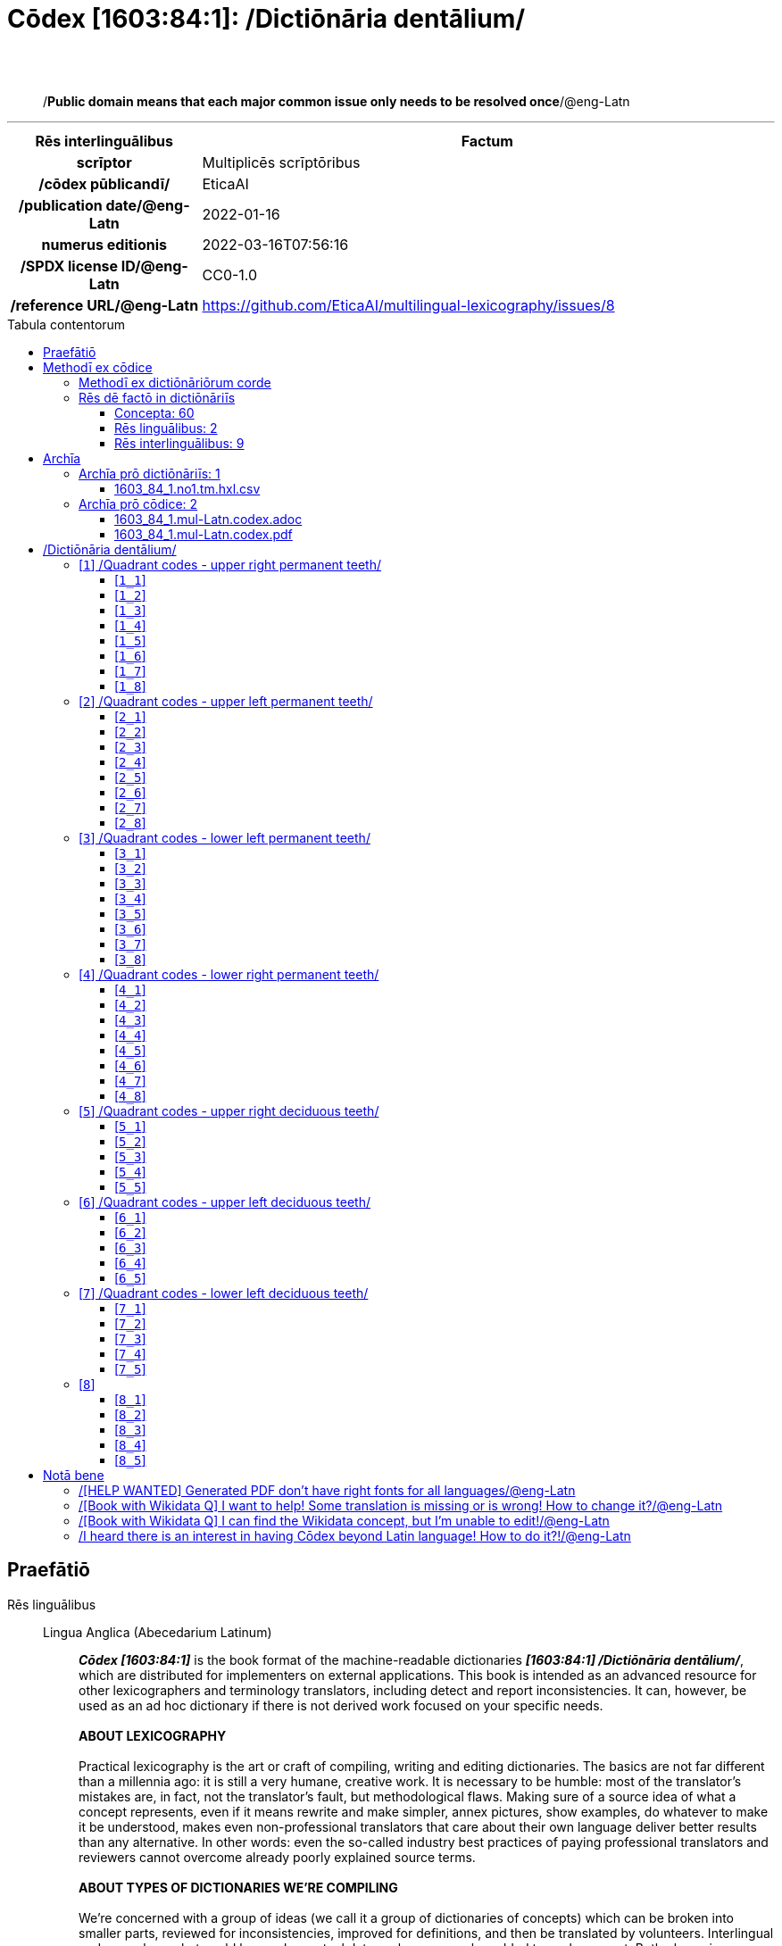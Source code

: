 = Cōdex [1603:84:1]: /Dictiōnāria dentālium/
:doctype: book
:title: Cōdex [1603:84:1]: /Dictiōnāria dentālium/
:lang: la
:toc: macro
:toclevels: 5
:toc-title: Tabula contentorum
:table-caption: Tabula
:figure-caption: Pictūra
:example-caption: Exemplum
:last-update-label: Renovatio
:version-label: Versiō
:appendix-caption: Appendix
:source-highlighter: rouge
:warning-caption: Hic sunt dracones
:tip-caption: Commendātum




{nbsp} +
{nbsp} +
[quote]
/**Public domain means that each major common issue only needs to be resolved once**/@eng-Latn

'''

[%header,cols="25h,~a"]
|===
|
Rēs interlinguālibus
|
Factum

|
scrīptor
|
Multiplicēs scrīptōribus

|
/cōdex pūblicandī/
|
EticaAI

|
/publication date/@eng-Latn
|
2022-01-16

|
numerus editionis
|
2022-03-16T07:56:16

|
/SPDX license ID/@eng-Latn
|
CC0-1.0

|
/reference URL/@eng-Latn
|
https://github.com/EticaAI/multilingual-lexicography/issues/8

|===


ifndef::backend-epub3[]
<<<
toc::[]
<<<
endif::[]


[id=0_999_1603_1]
== Praefātiō 

Rēs linguālibus::
  Lingua Anglica (Abecedarium Latinum):::
    _**Cōdex [1603:84:1]**_ is the book format of the machine-readable dictionaries _**[1603:84:1] /Dictiōnāria dentālium/**_, which are distributed for implementers on external applications. This book is intended as an advanced resource for other lexicographers and terminology translators, including detect and report inconsistencies. It can, however, be used as an ad hoc dictionary if there is not derived work focused on your specific needs.
    +++<br><br>+++
    **ABOUT LEXICOGRAPHY**
    +++<br><br>+++
    Practical lexicography is the art or craft of compiling, writing and editing dictionaries. The basics are not far different than a millennia ago: it is still a very humane, creative work. It is necessary to be humble: most of the translator's mistakes are, in fact, not the translator's fault, but methodological flaws. Making sure of a source idea of what a concept represents, even if it means rewrite and make simpler, annex pictures, show examples, do whatever to make it be understood, makes even non-professional translators that care about their own language deliver better results than any alternative. In other words: even the so-called industry best practices of paying professional translators and reviewers cannot overcome already poorly explained source terms.
    +++<br><br>+++
    **ABOUT TYPES OF DICTIONARIES WE'RE COMPILING**
    +++<br><br>+++
    We're concerned with a group of ideas (we call it a group of dictionaries of concepts) which can be broken into smaller parts, reviewed for inconsistencies, improved for definitions, and then be translated by volunteers. Interlingual codes, such as what could be used on actual data exchange, are also added to each concept. Both glossaries, user interfaces (such as labels on data collection) and in some cases even standard codes for what would go on a data field could be compiled this way.
    +++<br><br>+++
    Since the full list of prototypal-dictionaries and dictionaries is huge, one way cited by objective audiences is the following:
    +++<br><br>+++
    ....
    1. Humanitarian aid
    2. Development aid
    3. Human rights
    4. Military relief (or conflict and conflict-resolution related concepts)
    ....
    +++<br><br>+++
    The itens 1, 2 and 4 https://en.m.wikipedia.org/wiki/Humanitarian-Development_Nexus[are sometimes referred as _nexus_] and are often found helping _humanitarian crisis_. Since most contributors whose ideas and valid criticism are volunteers, then 3 (human rights, as in International Amnesty) to differentiate from humanitarianism (such as Red Cross Movement is reference).
    +++<br><br>+++
    Note that **dictionaries are not usage guides**. Instructions, when they exist, are mostly dedicated to lexicographers and translators.
    +++<br><br>+++
    **/PRO BONŌ PUBLICŌ/@lat-Latn**
    +++<br><br>+++
    The lexicographers of this work are both volunteers, doing it for free, pro bonō publicō, and don't accept donations for the sake of everyone's reusable dictionaries. Existing previous work often is based on old public domain books. Most terminology translators already would be volunteers because they believe in a cause. The best way to inspire collaboration is to be examples ourselves.
    +++<br><br>+++
    There's a non-moralistic aspect, fairly simple to understand: how expensive would it be to pay for everyone's work considering it is feasible over 200 languages? The logistics to decide who should be paid, then worldwide cash transfer (may include people from embargoed countries), then traditional auditing mechanisms to check misuse donors expect, exist? In special terminology (dictionary terms themselves) and so many languages, neither sufficient money nor humans interested in being coordinators exist.


<<<

== Methodī ex cōdice
=== Methodī ex dictiōnāriōrum corde
NOTE: #`0_1603_1_7_2616_7535` ?#

=== Rēs dē factō in dictiōnāriīs
==== Concepta: 60

==== Rēs linguālibus: 2

[%header,cols="15h,25a,~,17"]
|===
|
Cōdex linguae
|
Glotto cōdicī +++<br>+++ ISO 639-3 +++<br>+++ Wiki QID cōdicī
|
Nōmen Latīnum
|
Concepta

|
mul-Zyyy
|

+++<br>+++
https://iso639-3.sil.org/code/mul[mul]
+++<br>+++ 
|
Linguae multiplīs (Scrīptum incognitō)
|
7

|
eng-Latn
|
https://glottolog.org/resource/languoid/id/stan1293[stan1293]
+++<br>+++
https://iso639-3.sil.org/code/eng[eng]
+++<br>+++ https://www.wikidata.org/wiki/Q1860[Q1860]
|
Lingua Anglica (Abecedarium Latinum)
|
2

|===

==== Rēs interlinguālibus: 9
Rēs::
  scrīptor:::
    Rēs interlinguālibus::::
      /Wiki P/;;
        https://www.wikidata.org/wiki/Property:P50[P50]

      ix_hxlix;;
        ix_wikip50

      ix_hxlvoc;;
        v_wiki_p_50

    Rēs linguālibus::::
      Lingua Latina (Abecedarium Latinum);;
        +++<span lang="la">scrīptor</span>+++

      Lingua Anglica (Abecedarium Latinum);;
        +++<span lang="en">Main creator(s) of a written work (use on works, not humans)</span>+++

  /publication date/@eng-Latn:::
    Rēs interlinguālibus::::
      /Wiki P/;;
        https://www.wikidata.org/wiki/Property:P577[P577]

      ix_hxlix;;
        ix_wikip577

      ix_hxlvoc;;
        v_wiki_p_577

    Rēs linguālibus::::
      Lingua Latina (Abecedarium Latinum);;
        +++<span lang="la">/publication date/@eng-Latn</span>+++

      Lingua Anglica (Abecedarium Latinum);;
        +++<span lang="en">Date or point in time when a work was first published or released</span>+++

  /SPDX license ID/@eng-Latn:::
    Rēs interlinguālibus::::
      /Wiki P/;;
        https://www.wikidata.org/wiki/Property:P2479[P2479]

      /rēgulam/;;
        [0-9A-Za-z\.\-]{3,36}[+]?

      /formatter URL/@eng-Latn;;
        https://spdx.org/licenses/$1.html

      ix_hxlix;;
        ix_wikip2479

      ix_hxlvoc;;
        v_wiki_p_2479

    Rēs linguālibus::::
      Lingua Latina (Abecedarium Latinum);;
        +++<span lang="la">/SPDX license ID/@eng-Latn</span>+++

      Lingua Anglica (Abecedarium Latinum);;
        +++<span lang="en">SPDX license identifier</span>+++

  /reference URL/@eng-Latn:::
    Rēs interlinguālibus::::
      /Wiki P/;;
        https://www.wikidata.org/wiki/Property:P854[P854]

      ix_hxlix;;
        ix_wikip854

      ix_hxlvoc;;
        v_wiki_p_854

    Rēs linguālibus::::
      Lingua Latina (Abecedarium Latinum);;
        +++<span lang="la">/reference URL/@eng-Latn</span>+++

      Lingua Anglica (Abecedarium Latinum);;
        +++<span lang="en">should be used for Internet URLs as references</span>+++

  numerus editionis:::
    Rēs interlinguālibus::::
      /Wiki P/;;
        https://www.wikidata.org/wiki/Property:P393[P393]

      ix_hxlix;;
        ix_wikip393

      ix_hxlvoc;;
        v_wiki_p_393

    Rēs linguālibus::::
      Lingua Latina (Abecedarium Latinum);;
        +++<span lang="la">numerus editionis</span>+++

      Lingua Anglica (Abecedarium Latinum);;
        +++<span lang="en">number of an edition (first, second, ... as 1, 2, ...) or event</span>+++

  /cōdex pūblicandī/:::
    Rēs interlinguālibus::::
      /Wiki P/;;
        https://www.wikidata.org/wiki/Property:P123[P123]

      ix_hxlix;;
        ix_wikip123

      ix_hxlvoc;;
        v_wiki_p_123

    Rēs linguālibus::::
      Lingua Latina (Abecedarium Latinum);;
        +++<span lang="la">/cōdex pūblicandī/</span>+++

      Lingua Anglica (Abecedarium Latinum);;
        +++<span lang="en">organization or person responsible for publishing books, periodicals, printed music, podcasts, games or software</span>+++


<<<

== Archīa

Rēs linguālibus::
  Lingua Anglica (Abecedarium Latinum):::
    **Context information**: ignoring for a moment the fact of having several translations (and optimized to receive contributions on a regular basis, not _just_ an static work), then the actual groundbreaking difference on the workflow used to generate every dictionaries on Cōdex such as this one are the following fact: **we provide machine readable formats even when the equivalents on _international languages_, such as English, don't have for areas such as humanitarian aid, development aid and human rights**. The closest to such multilingualism (outside Wikimedia) are European Union SEMICeu (up to 24 languages), but even then have issues while sharing translations on all languages. United Nations translations (up to 6 languages, rarely more) are not available by humanitarian agencies to help with terminology translations.
    +++<br><br>+++
    **Practical implication**: the text documents on _Archīa prō cōdice_ (literal English translation: _File for book_) are alternatives to this book format which are heavily automated using only the data format. However, the machine-readable formats on _Archīa prō dictiōnāriīs_ (literal English translation: _Files for dictionaries_) are the focus and recommended for derived works and intended for mitigating additional human errors. We can even create new formats by request! The goal here is both to allow terminology translators and production usage where it makes an impact.


=== Archīa prō dictiōnāriīs: 1


==== 1603_84_1.no1.tm.hxl.csv

Rēs interlinguālibus::
  /download link/@eng-Latn::: link:1603_84_1.no1.tm.hxl.csv[1603_84_1.no1.tm.hxl.csv]
Rēs linguālibus::
  Lingua Anglica (Abecedarium Latinum):::
    /Numerordinatio on HXLTM container/



=== Archīa prō cōdice: 2


==== 1603_84_1.mul-Latn.codex.adoc

Rēs interlinguālibus::
  /download link/@eng-Latn::: link:1603_84_1.mul-Latn.codex.adoc[1603_84_1.mul-Latn.codex.adoc]
  /reference URL/@eng-Latn:::
    https://docs.asciidoctor.org/

Rēs linguālibus::
  Lingua Anglica (Abecedarium Latinum):::
    AsciiDoc is a plain text authoring format (i.e., lightweight markup language) for writing technical content such as documentation, articles, and books.



==== 1603_84_1.mul-Latn.codex.pdf

Rēs interlinguālibus::
  /download link/@eng-Latn::: link:1603_84_1.mul-Latn.codex.pdf[1603_84_1.mul-Latn.codex.pdf]
  /reference URL/@eng-Latn:::
    https://www.adobe.com/content/dam/acom/en/devnet/pdf/pdfs/PDF32000_2008.pdf

Rēs linguālibus::
  Lingua Anglica (Abecedarium Latinum):::
    Portable Document Format (PDF), standardized as ISO 32000, is a file format developed by Adobe in 1992 to present documents, including text formatting and images, in a manner independent of application software, hardware, and operating systems.




<<<

[.text-center]

Dictiōnāria initiīs

<<<

== /Dictiōnāria dentālium/
image::1603_84_1.~1/0~0.svg[title="++Sine nomine++"]

Sine nomine

<<<

[id='1']
=== [`1`] /Quadrant codes - upper right permanent teeth/

Rēs linguālibus::
  Linguae multiplīs (Scrīptum incognitō):::
    /Quadrant codes - upper right permanent teeth/





[id='1_1']
==== [`1_1`] 

Rēs interlinguālibus::
  ix_iso3950:::
    11

  ix_hxlix:::
    ix_iso3950q1d1

  ix_hxlvoc:::
    v_iso3950q1d1





[id='1_2']
==== [`1_2`] 

Rēs interlinguālibus::
  ix_iso3950:::
    12

  ix_hxlix:::
    ix_iso3950q1d2

  ix_hxlvoc:::
    v_iso3950q1d2





[id='1_3']
==== [`1_3`] 

Rēs interlinguālibus::
  ix_iso3950:::
    13

  ix_hxlix:::
    ix_iso3950q1d3

  ix_hxlvoc:::
    v_iso3950q1d3





[id='1_4']
==== [`1_4`] 

Rēs interlinguālibus::
  ix_iso3950:::
    14

  ix_hxlix:::
    ix_iso3950q1d4

  ix_hxlvoc:::
    v_iso3950q1d4





[id='1_5']
==== [`1_5`] 

Rēs interlinguālibus::
  ix_iso3950:::
    15

  ix_hxlix:::
    ix_iso3950q1d5

  ix_hxlvoc:::
    v_iso3950q1d5





[id='1_6']
==== [`1_6`] 

Rēs interlinguālibus::
  ix_iso3950:::
    16

  ix_hxlix:::
    ix_iso3950q1d6

  ix_hxlvoc:::
    v_iso3950q1d6





[id='1_7']
==== [`1_7`] 

Rēs interlinguālibus::
  ix_iso3950:::
    17

  ix_hxlix:::
    ix_iso3950q1d7

  ix_hxlvoc:::
    v_iso3950q1d7





[id='1_8']
==== [`1_8`] 

Rēs interlinguālibus::
  ix_iso3950:::
    18

  ix_hxlix:::
    ix_iso3950q1d8

  ix_hxlvoc:::
    v_iso3950q1d8





<<<

[id='2']
=== [`2`] /Quadrant codes - upper left permanent teeth/

Rēs linguālibus::
  Linguae multiplīs (Scrīptum incognitō):::
    /Quadrant codes - upper left permanent teeth/





[id='2_1']
==== [`2_1`] 

Rēs interlinguālibus::
  ix_iso3950:::
    21

  ix_hxlix:::
    ix_iso3950q2d1

  ix_hxlvoc:::
    v_iso3950q2d1





[id='2_2']
==== [`2_2`] 

Rēs interlinguālibus::
  ix_iso3950:::
    22

  ix_hxlix:::
    ix_iso3950q2d2

  ix_hxlvoc:::
    v_iso3950q2d2





[id='2_3']
==== [`2_3`] 

Rēs interlinguālibus::
  ix_iso3950:::
    23

  ix_hxlix:::
    ix_iso3950q2d3

  ix_hxlvoc:::
    v_iso3950q2d3





[id='2_4']
==== [`2_4`] 

Rēs interlinguālibus::
  ix_iso3950:::
    24

  ix_hxlix:::
    ix_iso3950q2d4

  ix_hxlvoc:::
    v_iso3950q2d4





[id='2_5']
==== [`2_5`] 

Rēs interlinguālibus::
  ix_iso3950:::
    25

  ix_hxlix:::
    ix_iso3950q2d5

  ix_hxlvoc:::
    v_iso3950q2d5





[id='2_6']
==== [`2_6`] 

Rēs interlinguālibus::
  ix_iso3950:::
    26

  ix_hxlix:::
    ix_iso3950q2d6

  ix_hxlvoc:::
    v_iso3950q2d6





[id='2_7']
==== [`2_7`] 

Rēs interlinguālibus::
  ix_iso3950:::
    27

  ix_hxlix:::
    ix_iso3950q2d7

  ix_hxlvoc:::
    v_iso3950q2d7





[id='2_8']
==== [`2_8`] 

Rēs interlinguālibus::
  ix_iso3950:::
    28

  ix_hxlix:::
    ix_iso3950q2d8

  ix_hxlvoc:::
    v_iso3950q2d8





<<<

[id='3']
=== [`3`] /Quadrant codes - lower left permanent teeth/

Rēs linguālibus::
  Linguae multiplīs (Scrīptum incognitō):::
    /Quadrant codes - lower left permanent teeth/





[id='3_1']
==== [`3_1`] 

Rēs interlinguālibus::
  ix_iso3950:::
    31

  ix_hxlix:::
    ix_iso3950q3d1

  ix_hxlvoc:::
    v_iso3950q3d1





[id='3_2']
==== [`3_2`] 

Rēs interlinguālibus::
  ix_iso3950:::
    32

  ix_hxlix:::
    ix_iso3950q3d2

  ix_hxlvoc:::
    v_iso3950q3d2





[id='3_3']
==== [`3_3`] 

Rēs interlinguālibus::
  ix_iso3950:::
    33

  ix_hxlix:::
    ix_iso3950q3d3

  ix_hxlvoc:::
    v_iso3950q3d3





[id='3_4']
==== [`3_4`] 

Rēs interlinguālibus::
  ix_iso3950:::
    34

  ix_hxlix:::
    ix_iso3950q3d4

  ix_hxlvoc:::
    v_iso3950q3d4





[id='3_5']
==== [`3_5`] 

Rēs interlinguālibus::
  ix_iso3950:::
    35

  ix_hxlix:::
    ix_iso3950q3d5

  ix_hxlvoc:::
    v_iso3950q3d5





[id='3_6']
==== [`3_6`] 

Rēs interlinguālibus::
  ix_iso3950:::
    36

  ix_hxlix:::
    ix_iso3950q3d6

  ix_hxlvoc:::
    v_iso3950q3d6





[id='3_7']
==== [`3_7`] 

Rēs interlinguālibus::
  ix_iso3950:::
    37

  ix_hxlix:::
    ix_iso3950q3d7

  ix_hxlvoc:::
    v_iso3950q3d7





[id='3_8']
==== [`3_8`] 

Rēs interlinguālibus::
  ix_iso3950:::
    38

  ix_hxlix:::
    ix_iso3950q3d8

  ix_hxlvoc:::
    v_iso3950q3d8





<<<

[id='4']
=== [`4`] /Quadrant codes - lower right permanent teeth/

Rēs linguālibus::
  Linguae multiplīs (Scrīptum incognitō):::
    /Quadrant codes - lower right permanent teeth/





[id='4_1']
==== [`4_1`] 

Rēs interlinguālibus::
  ix_iso3950:::
    41

  ix_hxlix:::
    ix_iso3950q4d1

  ix_hxlvoc:::
    v_iso3950q4d1





[id='4_2']
==== [`4_2`] 

Rēs interlinguālibus::
  ix_iso3950:::
    42

  ix_hxlix:::
    ix_iso3950q4d2

  ix_hxlvoc:::
    v_iso3950q4d2





[id='4_3']
==== [`4_3`] 

Rēs interlinguālibus::
  ix_iso3950:::
    43

  ix_hxlix:::
    ix_iso3950q4d3

  ix_hxlvoc:::
    v_iso3950q4d3





[id='4_4']
==== [`4_4`] 

Rēs interlinguālibus::
  ix_iso3950:::
    44

  ix_hxlix:::
    ix_iso3950q4d4

  ix_hxlvoc:::
    v_iso3950q4d4





[id='4_5']
==== [`4_5`] 

Rēs interlinguālibus::
  ix_iso3950:::
    45

  ix_hxlix:::
    ix_iso3950q4d5

  ix_hxlvoc:::
    v_iso3950q4d5





[id='4_6']
==== [`4_6`] 

Rēs interlinguālibus::
  ix_iso3950:::
    46

  ix_hxlix:::
    ix_iso3950q4d6

  ix_hxlvoc:::
    v_iso3950q4d6





[id='4_7']
==== [`4_7`] 

Rēs interlinguālibus::
  ix_iso3950:::
    47

  ix_hxlix:::
    ix_iso3950q4d7

  ix_hxlvoc:::
    v_iso3950q4d7





[id='4_8']
==== [`4_8`] 

Rēs interlinguālibus::
  ix_iso3950:::
    48

  ix_hxlix:::
    ix_iso3950q4d8

  ix_hxlvoc:::
    v_iso3950q4d8





<<<

[id='5']
=== [`5`] /Quadrant codes - upper right deciduous teeth/

Rēs linguālibus::
  Linguae multiplīs (Scrīptum incognitō):::
    /Quadrant codes - upper right deciduous teeth/





[id='5_1']
==== [`5_1`] 

Rēs interlinguālibus::
  ix_iso3950:::
    51

  ix_hxlix:::
    ix_iso3950q5d1

  ix_hxlvoc:::
    v_iso3950q5d1





[id='5_2']
==== [`5_2`] 

Rēs interlinguālibus::
  ix_iso3950:::
    52

  ix_hxlix:::
    ix_iso3950q5d2

  ix_hxlvoc:::
    v_iso3950q5d2





[id='5_3']
==== [`5_3`] 

Rēs interlinguālibus::
  ix_iso3950:::
    53

  ix_hxlix:::
    ix_iso3950q5d3

  ix_hxlvoc:::
    v_iso3950q5d3





[id='5_4']
==== [`5_4`] 

Rēs interlinguālibus::
  ix_iso3950:::
    54

  ix_hxlix:::
    ix_iso3950q5d4

  ix_hxlvoc:::
    v_iso3950q5d4





[id='5_5']
==== [`5_5`] 

Rēs interlinguālibus::
  ix_iso3950:::
    55

  ix_hxlix:::
    ix_iso3950q5d5

  ix_hxlvoc:::
    v_iso3950q5d5





<<<

[id='6']
=== [`6`] /Quadrant codes - upper left deciduous teeth/

Rēs linguālibus::
  Linguae multiplīs (Scrīptum incognitō):::
    /Quadrant codes - upper left deciduous teeth/





[id='6_1']
==== [`6_1`] 

Rēs interlinguālibus::
  ix_iso3950:::
    61

  ix_hxlix:::
    ix_iso3950q6d1

  ix_hxlvoc:::
    v_iso3950q6d1





[id='6_2']
==== [`6_2`] 

Rēs interlinguālibus::
  ix_iso3950:::
    62

  ix_hxlix:::
    ix_iso3950q6d2

  ix_hxlvoc:::
    v_iso3950q6d2





[id='6_3']
==== [`6_3`] 

Rēs interlinguālibus::
  ix_iso3950:::
    63

  ix_hxlix:::
    ix_iso3950q6d3

  ix_hxlvoc:::
    v_iso3950q6d3





[id='6_4']
==== [`6_4`] 

Rēs interlinguālibus::
  ix_iso3950:::
    64

  ix_hxlix:::
    ix_iso3950q6d4

  ix_hxlvoc:::
    v_iso3950q6d4





[id='6_5']
==== [`6_5`] 

Rēs interlinguālibus::
  ix_iso3950:::
    65

  ix_hxlix:::
    ix_iso3950q6d5

  ix_hxlvoc:::
    v_iso3950q6d5





<<<

[id='7']
=== [`7`] /Quadrant codes - lower left deciduous teeth/

Rēs linguālibus::
  Linguae multiplīs (Scrīptum incognitō):::
    /Quadrant codes - lower left deciduous teeth/





[id='7_1']
==== [`7_1`] 

Rēs interlinguālibus::
  ix_iso3950:::
    71

  ix_hxlix:::
    ix_iso3950q7d1

  ix_hxlvoc:::
    v_iso3950q7d1





[id='7_2']
==== [`7_2`] 

Rēs interlinguālibus::
  ix_iso3950:::
    72

  ix_hxlix:::
    ix_iso3950q7d2

  ix_hxlvoc:::
    v_iso3950q7d2





[id='7_3']
==== [`7_3`] 

Rēs interlinguālibus::
  ix_iso3950:::
    73

  ix_hxlix:::
    ix_iso3950q7d3

  ix_hxlvoc:::
    v_iso3950q7d3





[id='7_4']
==== [`7_4`] 

Rēs interlinguālibus::
  ix_iso3950:::
    74

  ix_hxlix:::
    ix_iso3950q7d4

  ix_hxlvoc:::
    v_iso3950q7d4





[id='7_5']
==== [`7_5`] 

Rēs interlinguālibus::
  ix_iso3950:::
    75

  ix_hxlix:::
    ix_iso3950q7d5

  ix_hxlvoc:::
    v_iso3950q7d5





<<<

[id='8']
=== [`8`] 





[id='8_1']
==== [`8_1`] 

Rēs interlinguālibus::
  ix_iso3950:::
    81

  ix_hxlix:::
    ix_iso3950q8d1

  ix_hxlvoc:::
    v_iso3950q8d1





[id='8_2']
==== [`8_2`] 

Rēs interlinguālibus::
  ix_iso3950:::
    82

  ix_hxlix:::
    ix_iso3950q8d2

  ix_hxlvoc:::
    v_iso3950q8d2





[id='8_3']
==== [`8_3`] 

Rēs interlinguālibus::
  ix_iso3950:::
    83

  ix_hxlix:::
    ix_iso3950q8d3

  ix_hxlvoc:::
    v_iso3950q8d3





[id='8_4']
==== [`8_4`] 

Rēs interlinguālibus::
  ix_iso3950:::
    84

  ix_hxlix:::
    ix_iso3950q8d4

  ix_hxlvoc:::
    v_iso3950q8d4





[id='8_5']
==== [`8_5`] 

Rēs interlinguālibus::
  ix_iso3950:::
    85

  ix_hxlix:::
    ix_iso3950q8d5

  ix_hxlvoc:::
    v_iso3950q8d5






<<<

[.text-center]

Dictiōnāria fīnālī

<<<

== Notā bene

=== /[HELP WANTED] Generated PDF don't have right fonts for all languages/@eng-Latn

Rēs linguālibus::
  Lingua Anglica (Abecedarium Latinum):::
    First, sorry if this affects your loved language. We're working on this, but we are still not perfected.
    If you have fonts installed on your computer, you very likely can still copy and paste from the eBook version.
    Please note that all formats intended for machine processing will work fine.


=== /[Book with Wikidata Q] I want to help! Some translation is missing or is wrong! How to change it?/@eng-Latn

Rēs linguālibus::
  Lingua Anglica (Abecedarium Latinum):::
    Most (but not all) concepts are using Wikidata Q. In fact, most of the time we improve Wikidata while preparing the dictionaries. Please check if the exact concept you want have a Q ID then click. There you can add translations.
    The next release (likely weekly) will have your submissions without need to contact us directly.


=== /[Book with Wikidata Q] I can find the Wikidata concept, but I'm unable to edit!/@eng-Latn

Rēs linguālibus::
  Lingua Anglica (Abecedarium Latinum):::
    While Wikidata is more flexible than Wikipedia's (for example, it allows concepts without need to create Wikipedia pages) even Wikidata can have concepts which require creating an account and don't allow anonymous editing. Creating such an account and confirming email is faster than asking someone else's do it for you.
    However, while vandalism on Wikidata is rare, very few concepts will require an account with more contributions and not created very recently. If this is your case, help with the ones you can do alone and the rest ask someone else to add to you.


=== /I heard there is an interest in having Cōdex beyond Latin language! How to do it?!/@eng-Latn

Rēs linguālibus::
  Lingua Anglica (Abecedarium Latinum):::
    Please contact us. This book uses Latin (sometimes _dog Latin_) to document all other languages, but we obviously can automated generation of books for others using other writing systems and some reference language. We need special help with writing systems such as Bengali, Devanagari and Tamil. For Right to Left scripts, despite being able to render the text, the book printing will require a different template. Only replacing Latin will not work, so we're open to ideas to make a great user experience!


<<<

